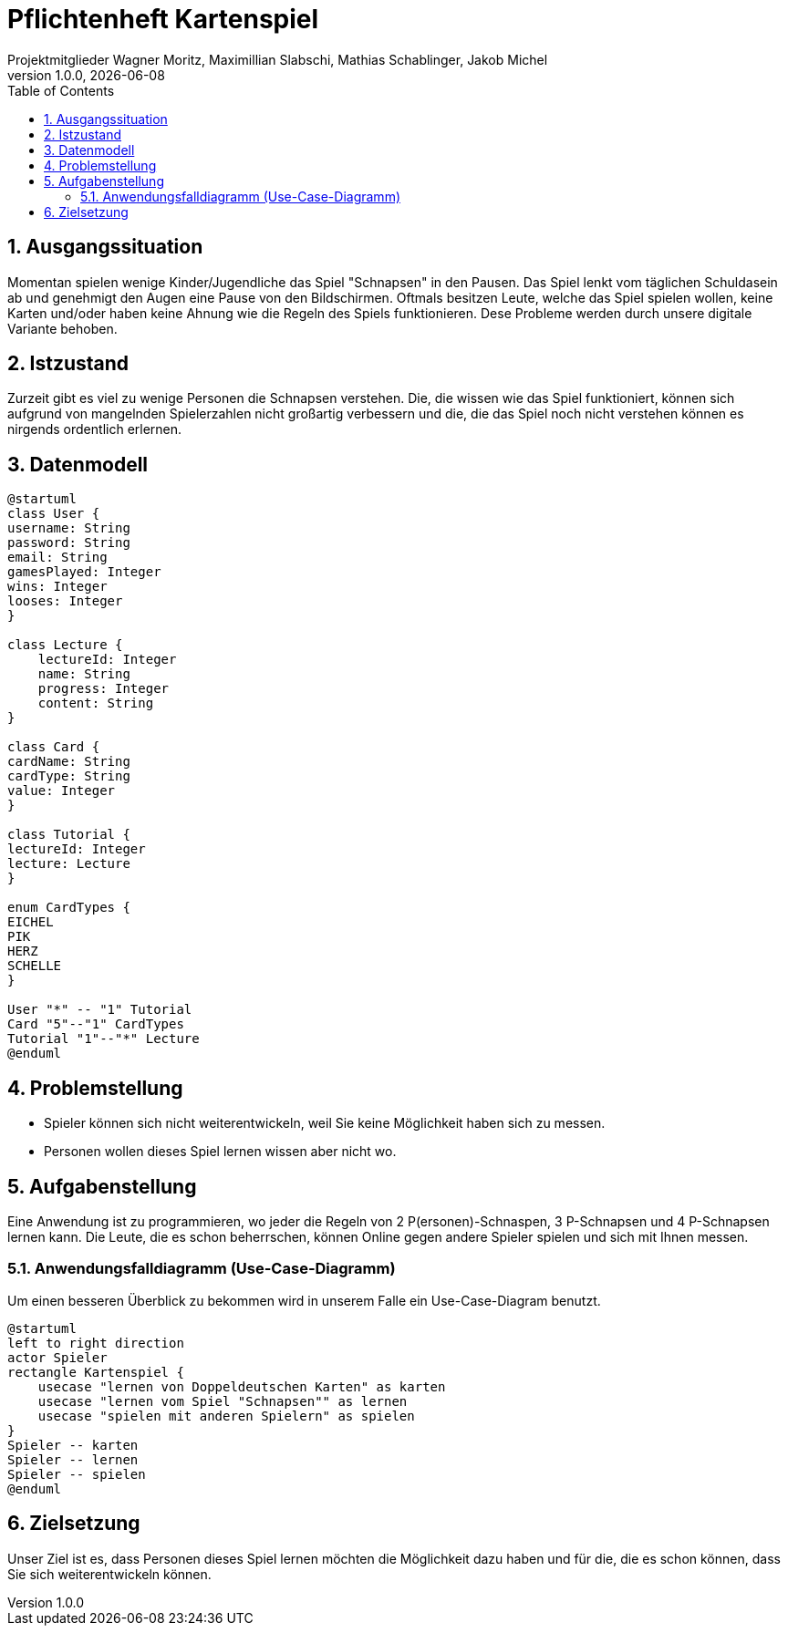 = Pflichtenheft Kartenspiel
Projektmitglieder Wagner Moritz, Maximillian Slabschi, Mathias Schablinger, Jakob Michel
1.0.0, {docdate}
:sourcedir: ../src/main/java
:icons: font
:sectnums:    // Nummerierung der Überschriften / section numbering
:toc: left
:experimental:

== Ausgangssituation
Momentan spielen wenige Kinder/Jugendliche das Spiel "Schnapsen" in den Pausen.
Das Spiel lenkt vom täglichen Schuldasein ab und genehmigt den Augen eine Pause von den Bildschirmen.
Oftmals besitzen Leute, welche das Spiel spielen wollen, keine Karten und/oder haben keine Ahnung wie die Regeln des Spiels funktionieren.
Dese Probleme werden durch unsere digitale Variante behoben.

== Istzustand
Zurzeit gibt es viel zu wenige Personen die Schnapsen verstehen.
Die, die wissen wie das Spiel funktioniert, können sich aufgrund von mangelnden Spielerzahlen nicht großartig verbessern
und die, die das Spiel noch nicht verstehen können es nirgends ordentlich erlernen.

== Datenmodell

[plantuml,datamodel,png]
----
@startuml
class User {
username: String
password: String
email: String
gamesPlayed: Integer
wins: Integer
looses: Integer
}

class Lecture {
    lectureId: Integer
    name: String
    progress: Integer
    content: String
}

class Card {
cardName: String
cardType: String
value: Integer
}

class Tutorial {
lectureId: Integer
lecture: Lecture
}

enum CardTypes {
EICHEL
PIK
HERZ
SCHELLE
}

User "*" -- "1" Tutorial
Card "5"--"1" CardTypes
Tutorial "1"--"*" Lecture
@enduml
----

== Problemstellung

* Spieler können sich nicht weiterentwickeln, weil Sie keine Möglichkeit haben sich zu messen.
* Personen wollen dieses Spiel lernen wissen aber nicht wo.

== Aufgabenstellung
Eine Anwendung ist zu programmieren, wo jeder die Regeln von 2 P(ersonen)-Schnaspen, 3 P-Schnapsen und 4 P-Schnapsen
lernen kann. Die Leute, die es schon beherrschen, können Online gegen andere Spieler spielen und sich mit Ihnen messen.

=== Anwendungsfalldiagramm (Use-Case-Diagramm)
Um einen besseren Überblick zu bekommen wird in unserem Falle ein Use-Case-Diagram benutzt.

[plantuml,usecase-diagram,png]
----
@startuml
left to right direction
actor Spieler
rectangle Kartenspiel {
    usecase "lernen von Doppeldeutschen Karten" as karten
    usecase "lernen vom Spiel "Schnapsen"" as lernen
    usecase "spielen mit anderen Spielern" as spielen
}
Spieler -- karten
Spieler -- lernen
Spieler -- spielen
@enduml
----

== Zielsetzung
Unser Ziel ist es, dass Personen dieses Spiel lernen möchten die
Möglichkeit dazu haben und für die, die es schon können, dass Sie sich weiterentwickeln können.
